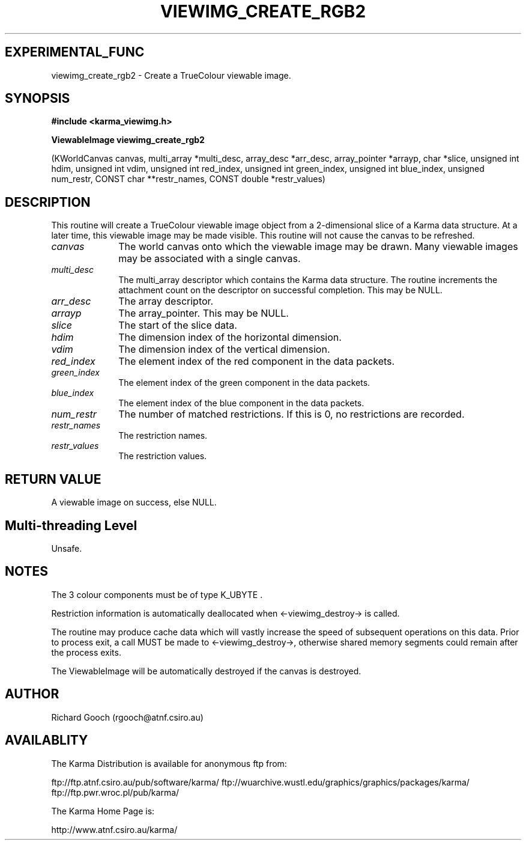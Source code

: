 .TH VIEWIMG_CREATE_RGB2 3 "13 Nov 2005" "Karma Distribution"
.SH EXPERIMENTAL_FUNC
viewimg_create_rgb2 \- Create a TrueColour viewable image.
.SH SYNOPSIS
.B #include <karma_viewimg.h>
.sp
.B ViewableImage viewimg_create_rgb2
.sp
(KWorldCanvas canvas,
multi_array *multi_desc,
array_desc *arr_desc, array_pointer *arrayp,
char *slice,
unsigned int hdim, unsigned int vdim,
unsigned int red_index,
unsigned int green_index,
unsigned int blue_index, unsigned num_restr,
CONST char **restr_names,
CONST double *restr_values)
.SH DESCRIPTION
This routine will create a TrueColour viewable image object from
a 2-dimensional slice of a Karma data structure. At a later time, this
viewable image may be made visible. This routine will not cause the canvas
to be refreshed.
.IP \fIcanvas\fP 1i
The world canvas onto which the viewable image may be drawn. Many
viewable images may be associated with a single canvas.
.IP \fImulti_desc\fP 1i
The  multi_array  descriptor which contains the Karma data
structure. The routine increments the attachment count on the descriptor on
successful completion. This may be NULL.
.IP \fIarr_desc\fP 1i
The array descriptor.
.IP \fIarrayp\fP 1i
The array_pointer. This may be NULL.
.IP \fIslice\fP 1i
The start of the slice data.
.IP \fIhdim\fP 1i
The dimension index of the horizontal dimension.
.IP \fIvdim\fP 1i
The dimension index of the vertical dimension.
.IP \fIred_index\fP 1i
The element index of the red component in the data packets.
.IP \fIgreen_index\fP 1i
The element index of the green component in the data packets.
.IP \fIblue_index\fP 1i
The element index of the blue component in the data packets.
.IP \fInum_restr\fP 1i
The number of matched restrictions. If this is 0, no
restrictions are recorded.
.IP \fIrestr_names\fP 1i
The restriction names.
.IP \fIrestr_values\fP 1i
The restriction values.
.SH RETURN VALUE
A viewable image on success, else NULL.
.SH Multi-threading Level
Unsafe.
.SH NOTES
The 3 colour components must be of type  K_UBYTE  .
.sp
Restriction information is automatically deallocated when
<-viewimg_destroy-> is called.
.sp
The routine may produce cache data which will vastly increase the
speed of subsequent operations on this data. Prior to process exit, a call
MUST be made to <-viewimg_destroy->, otherwise shared memory segments could
remain after the process exits.
.sp
The ViewableImage will be automatically destroyed if the canvas is
destroyed.
.sp
.SH AUTHOR
Richard Gooch (rgooch@atnf.csiro.au)
.SH AVAILABLITY
The Karma Distribution is available for anonymous ftp from:

ftp://ftp.atnf.csiro.au/pub/software/karma/
ftp://wuarchive.wustl.edu/graphics/graphics/packages/karma/
ftp://ftp.pwr.wroc.pl/pub/karma/

The Karma Home Page is:

http://www.atnf.csiro.au/karma/
